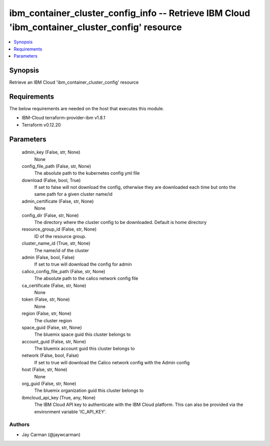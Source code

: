 
ibm_container_cluster_config_info -- Retrieve IBM Cloud 'ibm_container_cluster_config' resource
===============================================================================================

.. contents::
   :local:
   :depth: 1


Synopsis
--------

Retrieve an IBM Cloud 'ibm_container_cluster_config' resource



Requirements
------------
The below requirements are needed on the host that executes this module.

- IBM-Cloud terraform-provider-ibm v1.8.1
- Terraform v0.12.20



Parameters
----------

  admin_key (False, str, None)
    None


  config_file_path (False, str, None)
    The absolute path to the kubernetes config yml file


  download (False, bool, True)
    If set to false will not download the config, otherwise they are downloaded each time but onto the same path for a given cluster name/id


  admin_certificate (False, str, None)
    None


  config_dir (False, str, None)
    The directory where the cluster config to be downloaded. Default is home directory


  resource_group_id (False, str, None)
    ID of the resource group.


  cluster_name_id (True, str, None)
    The name/id of the cluster


  admin (False, bool, False)
    If set to true will download the config for admin


  calico_config_file_path (False, str, None)
    The absolute path to the calico network config file


  ca_certificate (False, str, None)
    None


  token (False, str, None)
    None


  region (False, str, None)
    The cluster region


  space_guid (False, str, None)
    The bluemix space guid this cluster belongs to


  account_guid (False, str, None)
    The bluemix account guid this cluster belongs to


  network (False, bool, False)
    If set to true will download the Calico network config with the Admin config


  host (False, str, None)
    None


  org_guid (False, str, None)
    The bluemix organization guid this cluster belongs to


  ibmcloud_api_key (True, any, None)
    The IBM Cloud API key to authenticate with the IBM Cloud platform. This can also be provided via the environment variable 'IC_API_KEY'.













Authors
~~~~~~~

- Jay Carman (@jaywcarman)

